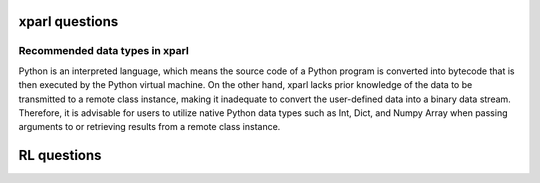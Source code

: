 xparl questions 
================================
Recommended data types in xparl
###############################
Python is an interpreted language, which means the source code of a Python program is converted into bytecode that is then executed by the Python virtual machine. On the other hand, xparl lacks prior knowledge of the data to be transmitted to a remote class instance, making it inadequate to convert the user-defined data into a binary data stream. Therefore, it is advisable for users to utilize native Python data types such as Int, Dict, and Numpy Array when passing arguments to or retrieving results from a remote class instance.

RL questions
================================

